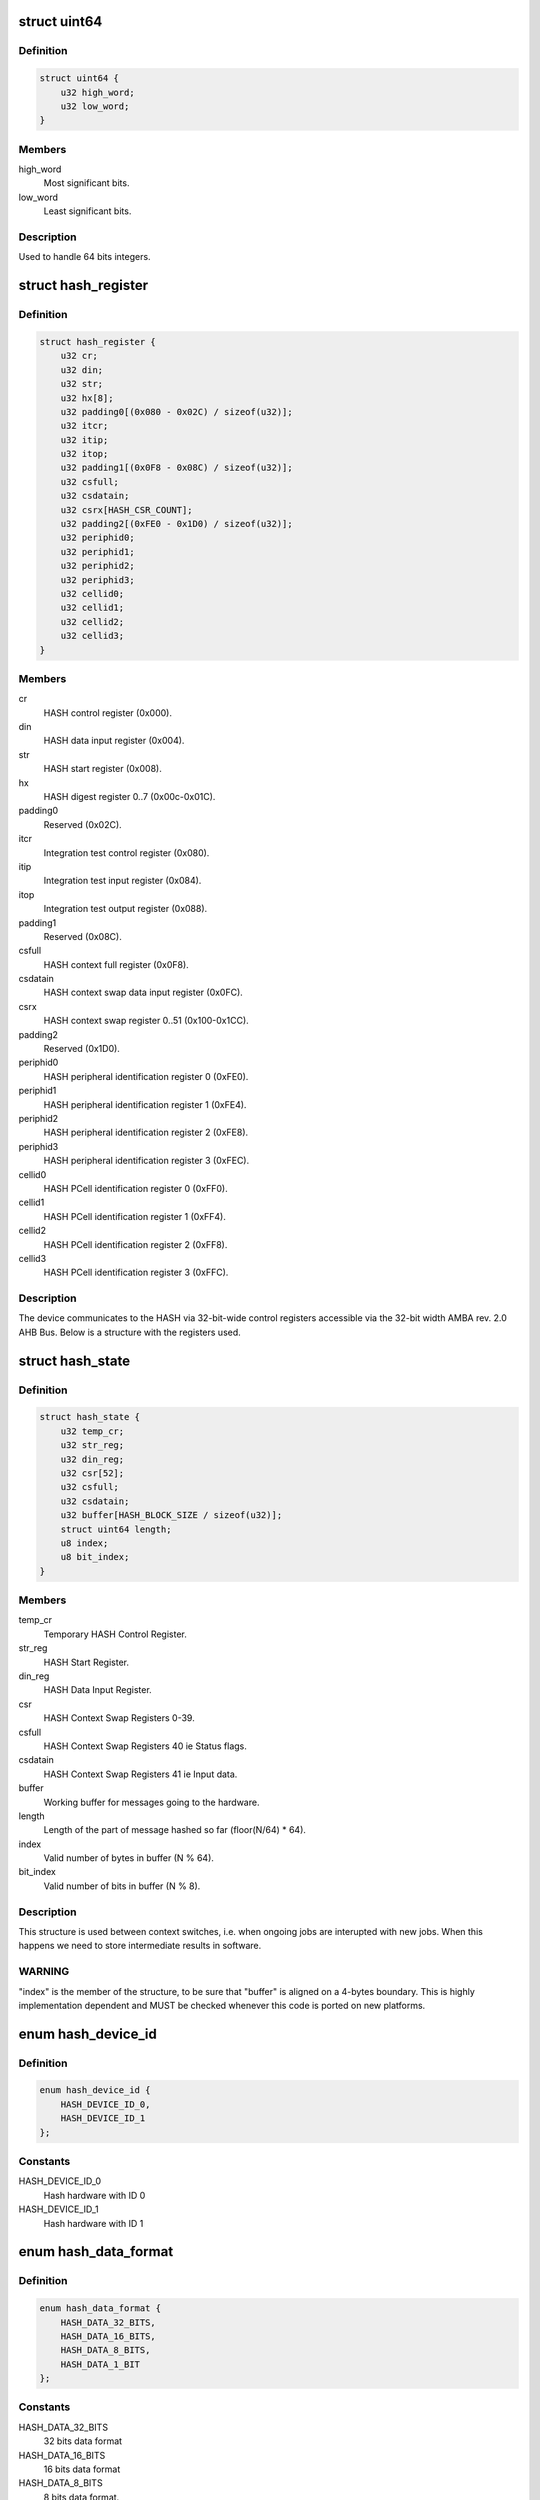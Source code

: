 .. -*- coding: utf-8; mode: rst -*-
.. src-file: drivers/crypto/ux500/hash/hash_alg.h

.. _`uint64`:

struct uint64
=============

.. c:type:: struct uint64

    Structure to handle 64 bits integers.

.. _`uint64.definition`:

Definition
----------

.. code-block:: c

    struct uint64 {
        u32 high_word;
        u32 low_word;
    }

.. _`uint64.members`:

Members
-------

high_word
    Most significant bits.

low_word
    Least significant bits.

.. _`uint64.description`:

Description
-----------

Used to handle 64 bits integers.

.. _`hash_register`:

struct hash_register
====================

.. c:type:: struct hash_register

    Contains all registers in ux500 hash hardware.

.. _`hash_register.definition`:

Definition
----------

.. code-block:: c

    struct hash_register {
        u32 cr;
        u32 din;
        u32 str;
        u32 hx[8];
        u32 padding0[(0x080 - 0x02C) / sizeof(u32)];
        u32 itcr;
        u32 itip;
        u32 itop;
        u32 padding1[(0x0F8 - 0x08C) / sizeof(u32)];
        u32 csfull;
        u32 csdatain;
        u32 csrx[HASH_CSR_COUNT];
        u32 padding2[(0xFE0 - 0x1D0) / sizeof(u32)];
        u32 periphid0;
        u32 periphid1;
        u32 periphid2;
        u32 periphid3;
        u32 cellid0;
        u32 cellid1;
        u32 cellid2;
        u32 cellid3;
    }

.. _`hash_register.members`:

Members
-------

cr
    HASH control register (0x000).

din
    HASH data input register (0x004).

str
    HASH start register (0x008).

hx
    HASH digest register 0..7 (0x00c-0x01C).

padding0
    Reserved (0x02C).

itcr
    Integration test control register (0x080).

itip
    Integration test input register (0x084).

itop
    Integration test output register (0x088).

padding1
    Reserved (0x08C).

csfull
    HASH context full register (0x0F8).

csdatain
    HASH context swap data input register (0x0FC).

csrx
    HASH context swap register 0..51 (0x100-0x1CC).

padding2
    Reserved (0x1D0).

periphid0
    HASH peripheral identification register 0 (0xFE0).

periphid1
    HASH peripheral identification register 1 (0xFE4).

periphid2
    HASH peripheral identification register 2 (0xFE8).

periphid3
    HASH peripheral identification register 3 (0xFEC).

cellid0
    HASH PCell identification register 0 (0xFF0).

cellid1
    HASH PCell identification register 1 (0xFF4).

cellid2
    HASH PCell identification register 2 (0xFF8).

cellid3
    HASH PCell identification register 3 (0xFFC).

.. _`hash_register.description`:

Description
-----------

The device communicates to the HASH via 32-bit-wide control registers
accessible via the 32-bit width AMBA rev. 2.0 AHB Bus. Below is a structure
with the registers used.

.. _`hash_state`:

struct hash_state
=================

.. c:type:: struct hash_state

    Hash context state.

.. _`hash_state.definition`:

Definition
----------

.. code-block:: c

    struct hash_state {
        u32 temp_cr;
        u32 str_reg;
        u32 din_reg;
        u32 csr[52];
        u32 csfull;
        u32 csdatain;
        u32 buffer[HASH_BLOCK_SIZE / sizeof(u32)];
        struct uint64 length;
        u8 index;
        u8 bit_index;
    }

.. _`hash_state.members`:

Members
-------

temp_cr
    Temporary HASH Control Register.

str_reg
    HASH Start Register.

din_reg
    HASH Data Input Register.

csr
    HASH Context Swap Registers 0-39.

csfull
    HASH Context Swap Registers 40 ie Status flags.

csdatain
    HASH Context Swap Registers 41 ie Input data.

buffer
    Working buffer for messages going to the hardware.

length
    Length of the part of message hashed so far (floor(N/64) \* 64).

index
    Valid number of bytes in buffer (N % 64).

bit_index
    Valid number of bits in buffer (N % 8).

.. _`hash_state.description`:

Description
-----------

This structure is used between context switches, i.e. when ongoing jobs are
interupted with new jobs. When this happens we need to store intermediate
results in software.

.. _`hash_state.warning`:

WARNING
-------

"index" is the  member of the structure, to be sure  that "buffer"
is aligned on a 4-bytes boundary. This is highly implementation dependent
and MUST be checked whenever this code is ported on new platforms.

.. _`hash_device_id`:

enum hash_device_id
===================

.. c:type:: enum hash_device_id

    HASH device ID.

.. _`hash_device_id.definition`:

Definition
----------

.. code-block:: c

    enum hash_device_id {
        HASH_DEVICE_ID_0,
        HASH_DEVICE_ID_1
    };

.. _`hash_device_id.constants`:

Constants
---------

HASH_DEVICE_ID_0
    Hash hardware with ID 0

HASH_DEVICE_ID_1
    Hash hardware with ID 1

.. _`hash_data_format`:

enum hash_data_format
=====================

.. c:type:: enum hash_data_format

    HASH data format.

.. _`hash_data_format.definition`:

Definition
----------

.. code-block:: c

    enum hash_data_format {
        HASH_DATA_32_BITS,
        HASH_DATA_16_BITS,
        HASH_DATA_8_BITS,
        HASH_DATA_1_BIT
    };

.. _`hash_data_format.constants`:

Constants
---------

HASH_DATA_32_BITS
    32 bits data format

HASH_DATA_16_BITS
    16 bits data format

HASH_DATA_8_BITS
    8 bits data format.

HASH_DATA_1_BIT
    *undescribed*

.. _`hash_algo`:

enum hash_algo
==============

.. c:type:: enum hash_algo

    Enumeration for selecting between SHA1 or SHA2 algorithm.

.. _`hash_algo.definition`:

Definition
----------

.. code-block:: c

    enum hash_algo {
        HASH_ALGO_SHA1,
        HASH_ALGO_SHA256
    };

.. _`hash_algo.constants`:

Constants
---------

HASH_ALGO_SHA1
    Indicates that SHA1 is used.

HASH_ALGO_SHA256
    *undescribed*

.. _`hash_op`:

enum hash_op
============

.. c:type:: enum hash_op

    Enumeration for selecting between HASH or HMAC mode.

.. _`hash_op.definition`:

Definition
----------

.. code-block:: c

    enum hash_op {
        HASH_OPER_MODE_HASH,
        HASH_OPER_MODE_HMAC
    };

.. _`hash_op.constants`:

Constants
---------

HASH_OPER_MODE_HASH
    Indicates usage of normal HASH mode.

HASH_OPER_MODE_HMAC
    Indicates usage of HMAC.

.. _`hash_config`:

struct hash_config
==================

.. c:type:: struct hash_config

    Configuration data for the hardware.

.. _`hash_config.definition`:

Definition
----------

.. code-block:: c

    struct hash_config {
        int data_format;
        int algorithm;
        int oper_mode;
    }

.. _`hash_config.members`:

Members
-------

data_format
    Format of data entered into the hash data in register.

algorithm
    Algorithm selection bit.

oper_mode
    Operating mode selection bit.

.. _`hash_dma`:

struct hash_dma
===============

.. c:type:: struct hash_dma

    Structure used for dma.

.. _`hash_dma.definition`:

Definition
----------

.. code-block:: c

    struct hash_dma {
        dma_cap_mask_t mask;
        struct completion complete;
        struct dma_chan *chan_mem2hash;
        void *cfg_mem2hash;
        int sg_len;
        struct scatterlist *sg;
        int nents;
    }

.. _`hash_dma.members`:

Members
-------

mask
    DMA capabilities bitmap mask.

complete
    Used to maintain state for a "completion".

chan_mem2hash
    DMA channel.

cfg_mem2hash
    DMA channel configuration.

sg_len
    Scatterlist length.

sg
    Scatterlist.

nents
    Number of sg entries.

.. _`hash_ctx`:

struct hash_ctx
===============

.. c:type:: struct hash_ctx

    The context used for hash calculations.

.. _`hash_ctx.definition`:

Definition
----------

.. code-block:: c

    struct hash_ctx {
        u8 *key;
        u32 keylen;
        struct hash_config config;
        int digestsize;
        struct hash_device_data *device;
    }

.. _`hash_ctx.members`:

Members
-------

key
    The key used in the operation.

keylen
    The length of the key.

config
    The current configuration.

digestsize
    The size of current digest.

device
    Pointer to the device structure.

.. _`hash_req_ctx`:

struct hash_req_ctx
===================

.. c:type:: struct hash_req_ctx

    The request context used for hash calculations.

.. _`hash_req_ctx.definition`:

Definition
----------

.. code-block:: c

    struct hash_req_ctx {
        struct hash_state state;
        bool dma_mode;
        u8 updated;
    }

.. _`hash_req_ctx.members`:

Members
-------

state
    The state of the current calculations.

dma_mode
    Used in special cases (workaround), e.g. need to change to
    cpu mode, if not supported/working in dma mode.

updated
    Indicates if hardware is initialized for new operations.

.. _`hash_device_data`:

struct hash_device_data
=======================

.. c:type:: struct hash_device_data

    structure for a hash device.

.. _`hash_device_data.definition`:

Definition
----------

.. code-block:: c

    struct hash_device_data {
        struct hash_register __iomem *base;
        phys_addr_t phybase;
        struct klist_node list_node;
        struct device *dev;
        struct spinlock ctx_lock;
        struct hash_ctx *current_ctx;
        bool power_state;
        struct spinlock power_state_lock;
        struct regulator *regulator;
        struct clk *clk;
        bool restore_dev_state;
        struct hash_state state;
        struct hash_dma dma;
    }

.. _`hash_device_data.members`:

Members
-------

base
    Pointer to virtual base address of the hash device.

phybase
    Pointer to physical memory location of the hash device.

list_node
    For inclusion in klist.

dev
    Pointer to the device dev structure.

ctx_lock
    Spinlock for current_ctx.

current_ctx
    Pointer to the currently allocated context.

power_state
    TRUE = power state on, FALSE = power state off.

power_state_lock
    Spinlock for power_state.

regulator
    Pointer to the device's power control.

clk
    Pointer to the device's clock control.

restore_dev_state
    TRUE = saved state, FALSE = no saved state.

state
    *undescribed*

dma
    Structure used for dma.

.. This file was automatic generated / don't edit.

